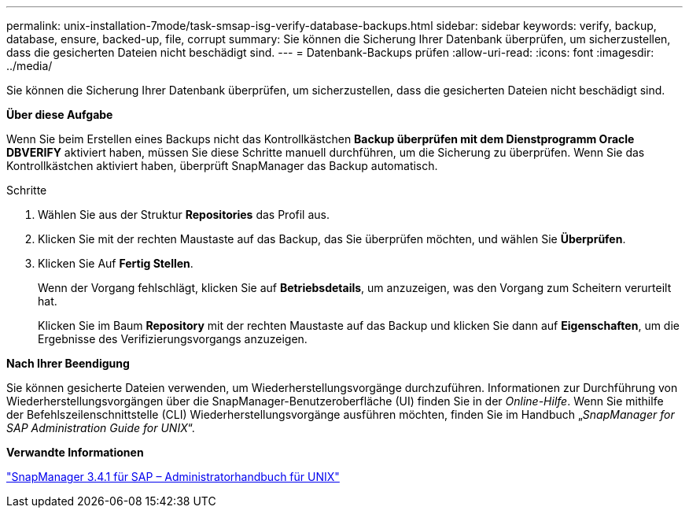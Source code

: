 ---
permalink: unix-installation-7mode/task-smsap-isg-verify-database-backups.html 
sidebar: sidebar 
keywords: verify, backup, database, ensure, backed-up, file, corrupt 
summary: Sie können die Sicherung Ihrer Datenbank überprüfen, um sicherzustellen, dass die gesicherten Dateien nicht beschädigt sind. 
---
= Datenbank-Backups prüfen
:allow-uri-read: 
:icons: font
:imagesdir: ../media/


[role="lead"]
Sie können die Sicherung Ihrer Datenbank überprüfen, um sicherzustellen, dass die gesicherten Dateien nicht beschädigt sind.

*Über diese Aufgabe*

Wenn Sie beim Erstellen eines Backups nicht das Kontrollkästchen *Backup überprüfen mit dem Dienstprogramm Oracle DBVERIFY* aktiviert haben, müssen Sie diese Schritte manuell durchführen, um die Sicherung zu überprüfen. Wenn Sie das Kontrollkästchen aktiviert haben, überprüft SnapManager das Backup automatisch.

.Schritte
. Wählen Sie aus der Struktur *Repositories* das Profil aus.
. Klicken Sie mit der rechten Maustaste auf das Backup, das Sie überprüfen möchten, und wählen Sie *Überprüfen*.
. Klicken Sie Auf *Fertig Stellen*.
+
Wenn der Vorgang fehlschlägt, klicken Sie auf *Betriebsdetails*, um anzuzeigen, was den Vorgang zum Scheitern verurteilt hat.

+
Klicken Sie im Baum *Repository* mit der rechten Maustaste auf das Backup und klicken Sie dann auf *Eigenschaften*, um die Ergebnisse des Verifizierungsvorgangs anzuzeigen.



*Nach Ihrer Beendigung*

Sie können gesicherte Dateien verwenden, um Wiederherstellungsvorgänge durchzuführen. Informationen zur Durchführung von Wiederherstellungsvorgängen über die SnapManager-Benutzeroberfläche (UI) finden Sie in der _Online-Hilfe_. Wenn Sie mithilfe der Befehlszeilenschnittstelle (CLI) Wiederherstellungsvorgänge ausführen möchten, finden Sie im Handbuch „_SnapManager for SAP Administration Guide for UNIX_“.

*Verwandte Informationen*

https://library.netapp.com/ecm/ecm_download_file/ECMP12481453["SnapManager 3.4.1 für SAP – Administratorhandbuch für UNIX"^]
